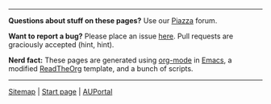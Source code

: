 -----

*Questions about stuff on these pages?* Use our [[https://piazza.com/class/jkd32onglxi2vb][Piazza]] forum. 

*Want to report a bug?* Please place an issue [[https://github.com/IOOPM-UU/course-web][here]]. Pull requests are graciously accepted (hint, hint). 

*Nerd fact:* These pages are generated using [[https://orgmode.org/][org-mode]] in [[https://www.gnu.org/software/emacs/][Emacs]], a modified [[https://github.com/fniessen/org-html-themes][ReadTheOrg]] template, and a bunch of scripts. 

-----

#+BEGIN_CENTER
[[http://wrigstad.com/ioopm18/sitemap.html][Sitemap]] | [[http://wrigstad.com/ioopm18/index.html][Start page]] | [[http://auportal.herokuapp.com/][AUPortal]]
#+END_CENTER

